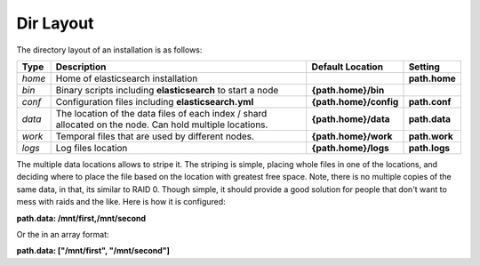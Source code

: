 .. _es-guide-reference-setup-dir-layout:

==========
Dir Layout
==========

The directory layout of an installation is as follows:


========  ==========================================================================================================  ========================  ===============
 Type      Description                                                                                                 Default Location          Setting       
========  ==========================================================================================================  ========================  ===============
*home*    Home of elasticsearch installation                                                                                                    **path.home**  
*bin*     Binary scripts including **elasticsearch** to start a node                                                  **{path.home}/bin**                      
*conf*    Configuration files including **elasticsearch.yml**                                                         **{path.home}/config**    **path.conf**  
*data*    The location of the data files of each index / shard allocated on the node. Can hold multiple locations.    **{path.home}/data**      **path.data**  
*work*    Temporal files that are used by different nodes.                                                            **{path.home}/work**      **path.work**  
*logs*    Log files location                                                                                          **{path.home}/logs**      **path.logs**  
========  ==========================================================================================================  ========================  ===============

The multiple data locations allows to stripe it. The striping is simple, placing whole files in one of the locations, and deciding where to place the file based on the location with greatest free space. Note, there is no multiple copies of the same data, in that, its similar to RAID 0. Though simple, it should provide a good solution for people that don't want to mess with raids and the like. Here is how it is configured:

**path.data: /mnt/first,/mnt/second**


Or the in an array format:

**path.data: ["/mnt/first", "/mnt/second"]**

